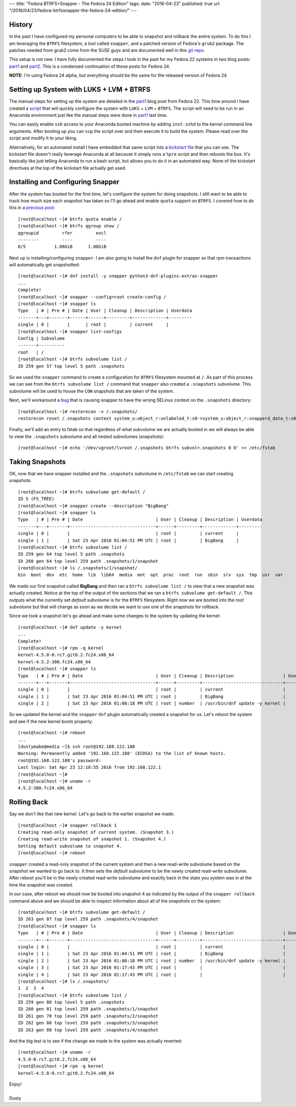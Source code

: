 ---
title: "Fedora BTRFS+Snapper - The Fedora 24 Edition"
tags:
date: "2016-04-23"
published: true
url: "/2016/04/23/fedora-btrfssnapper-the-fedora-24-edition/"
---

.. Fedora BTRFS+Snapper - The Fedora 24 Edition
.. ============================================

History
-------

In the past I have configured my personal computers to be able to snapshot and
rollback the entire system. To do this I am leveraging the ``BTRFS`` filesystem, a tool
called ``snapper``, and a patched version of Fedora's ``grub2`` package.
The patches needed from grub2 come from the SUSE guys and are documented well in
this `git repo`_.  

.. _git repo: https://github.com/dustymabe/fedora-grub-boot-btrfs-default-subvolume/tree/master/fedora24

This setup is not new. I have fully documented the steps I took in the past for my Fedora 22
systems in two blog posts: part1_ and part2_. This is a condensed continuation of
those posts for Fedora 24.

.. _part1: /2015/07/14/fedora-btrfssnapper-part-1-system-preparation/
.. _part2: /2015/07/19/fedora-btrfssnapper-part-2-full-system-snapshotrollback/

**NOTE:** I'm using Fedora 24 alpha, but everything should be the same for
the released version of Fedora 24.

Setting up System with LUKS + LVM + BTRFS
-----------------------------------------

The manual steps for setting up the system are detailed in the part1_
blog post from Fedora 22. This time around I have created a script_ 
that will quickly
configure the system with ``LUKS`` + ``LVM`` + ``BTRFS``. The script
will need to be run in an Anaconda environment just like the manual
steps were done in part1_ last time. 

.. _script: /2016-04-23/script.sh

You can easily enable ``ssh`` access to your Anaconda booted machine by
adding ``inst.sshd`` to the kernel command line arguments. After 
booting up you can ``scp`` the script over and then execute it to
build the system. Please read over the script and modify it to your
liking.

Alternatively, for an automated install I have embedded that same
script into a `kickstart file`_ that you can use. The kickstart file 
doesn't really leverage Anaconda at all because it simply runs a 
``%pre`` script and then reboots the box. It's basically like just telling
Anaconda to run a bash script, but allows you to do it in an automated way.
None of the kickstart directives at the top of the kickstart file actually get used. 

.. _kickstart file: /2016-04-23/ks.cfg

Installing and Configuring Snapper
----------------------------------

After the system has booted for the first time, let's configure the
system for doing snapshots. I still want to be able to track how much
size each snapshot has taken so I'll go ahead and enable ``quota``
support on ``BTRFS``. I covered how to do this in a `previous post`_::

    [root@localhost ~]# btrfs quota enable /
    [root@localhost ~]# btrfs qgroup show /
    qgroupid         rfer         excl 
    --------         ----         ---- 
    0/5           1.08GiB      1.08GiB

.. _previous post: /2013/09/22/btrfs-how-big-are-my-snapshots/

Next up is installing/configuring ``snapper``. I am also going to
install the ``dnf`` plugin for snapper so that rpm transactions will
automatically get snapshotted::

    [root@localhost ~]# dnf install -y snapper python3-dnf-plugins-extras-snapper
    ...
    Complete!
    [root@localhost ~]# snapper --config=root create-config /
    [root@localhost ~]# snapper ls
    Type   | # | Pre # | Date | User | Cleanup | Description | Userdata
    -------+---+-------+------+------+---------+-------------+---------
    single | 0 |       |      | root |         | current     |         
    [root@localhost ~]# snapper list-configs
    Config | Subvolume
    -------+----------
    root   | /        
    [root@localhost ~]# btrfs subvolume list /
    ID 259 gen 57 top level 5 path .snapshots

So we used the ``snapper`` command to create a configuration for
``BTRFS`` filesystem mounted at ``/``. As part of this process we can
see from the ``btrfs subvolume list /`` command that ``snapper`` also
created a ``.snapshots`` subvolume. This subvolume will be used to
house the ``COW`` snapshots that are taken of the system.

Next, we'll workaround a bug_ that is causing snapper to have the wrong
SELinux context on the ``.snapshots`` directory::

    [root@localhost ~]# restorecon -v /.snapshots/
    restorecon reset /.snapshots context system_u:object_r:unlabeled_t:s0->system_u:object_r:snapperd_data_t:s0

.. _bug: https://bugzilla.redhat.com/show_bug.cgi?id=1247530

Finally, we'll add an entry to fstab so that regardless of what
subvolume we are actually booted in we will always be able to view
the ``.snapshots`` subvolume and all nested subvolumes (snapshots)::

    [root@localhost ~]# echo '/dev/vgroot/lvroot /.snapshots btrfs subvol=.snapshots 0 0' >> /etc/fstab
    

Taking Snapshots
----------------

OK, now that we have snapper installed and the ``.snapshots``
subvolume in ``/etc/fstab`` we can start creating snapshots::

    [root@localhost ~]# btrfs subvolume get-default /
    ID 5 (FS_TREE)
    [root@localhost ~]# snapper create --description "BigBang"
    [root@localhost ~]# snapper ls
    Type   | # | Pre # | Date                            | User | Cleanup | Description | Userdata
    -------+---+-------+---------------------------------+------+---------+-------------+---------
    single | 0 |       |                                 | root |         | current     |         
    single | 1 |       | Sat 23 Apr 2016 01:04:51 PM UTC | root |         | BigBang     |         
    [root@localhost ~]# btrfs subvolume list /
    ID 259 gen 64 top level 5 path .snapshots
    ID 260 gen 64 top level 259 path .snapshots/1/snapshot
    [root@localhost ~]# ls /.snapshots/1/snapshot/
    bin  boot  dev  etc  home  lib  lib64  media  mnt  opt  proc  root  run  sbin  srv  sys  tmp  usr  var

We made our first snapshot called **BigBang** and then ran a ``btrfs
subvolume list /`` to view that a new snapshot was actually created.
Notice at the top of the output of the sections that we ran a ``btrfs
subvolume get-default /``. This outputs what the currently set *default
subvolume* is for the ``BTRFS`` filesystem. Right now we are booted
into the *root subvolume* but that will change as soon as we decide we
want to use one of the snapshots for rollback.

Since we took a snapshot let's go ahead and make some changes to the 
system by updating the kernel::

    [root@localhost ~]# dnf update -y kernel
    ...
    Complete!
    [root@localhost ~]# rpm -q kernel
    kernel-4.5.0-0.rc7.git0.2.fc24.x86_64
    kernel-4.5.2-300.fc24.x86_64
    [root@localhost ~]# snapper ls
    Type   | # | Pre # | Date                            | User | Cleanup | Description                   | Userdata
    -------+---+-------+---------------------------------+------+---------+-------------------------------+---------
    single | 0 |       |                                 | root |         | current                       |         
    single | 1 |       | Sat 23 Apr 2016 01:04:51 PM UTC | root |         | BigBang                       |         
    single | 2 |       | Sat 23 Apr 2016 01:08:18 PM UTC | root | number  | /usr/bin/dnf update -y kernel |

So we updated the kernel and the ``snapper`` ``dnf`` plugin automatically
created a snapshot for us. Let's reboot the system and see if the new kernel
boots properly::

    [root@localhost ~]# reboot 
    ...
    [dustymabe@media ~]$ ssh root@192.168.122.188 
    Warning: Permanently added '192.168.122.188' (ECDSA) to the list of known hosts.
    root@192.168.122.188's password: 
    Last login: Sat Apr 23 12:18:55 2016 from 192.168.122.1
    [root@localhost ~]# 
    [root@localhost ~]# uname -r
    4.5.2-300.fc24.x86_64

Rolling Back
------------

Say we don't like that new kernel. Let's go back to the earlier
snapshot we made::

    [root@localhost ~]# snapper rollback 1
    Creating read-only snapshot of current system. (Snapshot 3.)
    Creating read-write snapshot of snapshot 1. (Snapshot 4.)
    Setting default subvolume to snapshot 4.
    [root@localhost ~]# reboot


``snapper`` created a read-only snapshot of the current system and
then a new read-write subvolume based on the snapshot we wanted to
go back to. It then sets the *default subvolume* to be the newly created
read-write subvolume. After reboot you'll be in the newly created 
read-write subvolume and exactly back in the state you system was 
in at the time the snapshot was created.

In our case, after reboot we should now be booted into snapshot 4 as
indicated by the output of the ``snapper rollback`` command above and
we should be able to inspect information about all of the snapshots on
the system::

    [root@localhost ~]# btrfs subvolume get-default /
    ID 263 gen 87 top level 259 path .snapshots/4/snapshot
    [root@localhost ~]# snapper ls
    Type   | # | Pre # | Date                            | User | Cleanup | Description                   | Userdata
    -------+---+-------+---------------------------------+------+---------+-------------------------------+---------
    single | 0 |       |                                 | root |         | current                       |         
    single | 1 |       | Sat 23 Apr 2016 01:04:51 PM UTC | root |         | BigBang                       |         
    single | 2 |       | Sat 23 Apr 2016 01:08:18 PM UTC | root | number  | /usr/bin/dnf update -y kernel |         
    single | 3 |       | Sat 23 Apr 2016 01:17:43 PM UTC | root |         |                               |         
    single | 4 |       | Sat 23 Apr 2016 01:17:43 PM UTC | root |         |                               |         
    [root@localhost ~]# ls /.snapshots/
    1  2  3  4
    [root@localhost ~]# btrfs subvolume list /
    ID 259 gen 88 top level 5 path .snapshots
    ID 260 gen 81 top level 259 path .snapshots/1/snapshot
    ID 261 gen 70 top level 259 path .snapshots/2/snapshot
    ID 262 gen 80 top level 259 path .snapshots/3/snapshot
    ID 263 gen 88 top level 259 path .snapshots/4/snapshot

And the big test is to see if the change we made to the system was
actually reverted::

    [root@localhost ~]# uname -r
    4.5.0-0.rc7.git0.2.fc24.x86_64
    [root@localhost ~]# rpm -q kernel
    kernel-4.5.0-0.rc7.git0.2.fc24.x86_64

| Enjoy!
|
| Dusty
